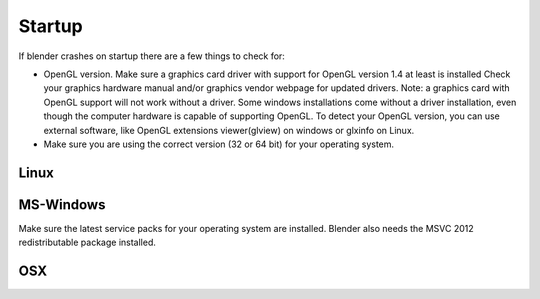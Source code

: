 *******
Startup
*******

If blender crashes on startup there are a few things to check for:

- OpenGL version. Make sure a graphics card driver with support for OpenGL version 1.4 at least is installed
  Check your graphics hardware manual and/or graphics vendor webpage for updated drivers.
  Note: a graphics card with OpenGL support will not work without a driver. Some windows installations
  come without a driver installation, even though the computer hardware is capable of supporting OpenGL.
  To detect your OpenGL version, you can use external software, like OpenGL extensions viewer(glview) on windows 
  or glxinfo on Linux.
- Make sure you are using the correct version (32 or 64 bit) for your operating system.


Linux
=====


MS-Windows
==========

Make sure the latest service packs for your operating system are installed.
Blender also needs the MSVC 2012 redistributable package installed.


OSX
===


